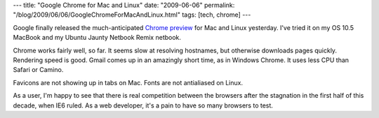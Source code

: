 ---
title: "Google Chrome for Mac and Linux"
date: "2009-06-06"
permalink: "/blog/2009/06/06/GoogleChromeForMacAndLinux.html"
tags: [tech, chrome]
---



.. image:: /content/binary/google-chrome-logo.jpg
    :alt: Google Chrome for Mac and Linux
    :target: http://arstechnica.com/open-source/news/2009/06/google-releases-chrome-preview-for-mac-os-x-and-linux.ars
    :width: 200
    :class: right-float

Google finally released the much-anticipated `Chrome preview`_
for Mac and Linux yesterday.
I've tried it on my OS 10.5 MacBook and my Ubuntu Jaunty Netbook Remix netbook.

Chrome works fairly well, so far.
It seems slow at resolving hostnames,
but otherwise downloads pages quickly.
Rendering speed is good.
Gmail comes up in an amazingly short time, as in Windows Chrome.
It uses less CPU than Safari or Camino.

Favicons are not showing up in tabs on Mac.
Fonts are not antialiased on Linux.

As a user, I'm happy to see that there is real competition between the browsers
after the stagnation in the first half of this decade, when IE6 ruled.
As a web developer, it's a pain to have so many browsers to test.

.. _Chrome preview:
    http://arstechnica.com/open-source/news/2009/06/google-releases-chrome-preview-for-mac-os-x-and-linux.ars

.. _permalink:
    /blog/2009/06/06/GoogleChromeForMacAndLinux.html
